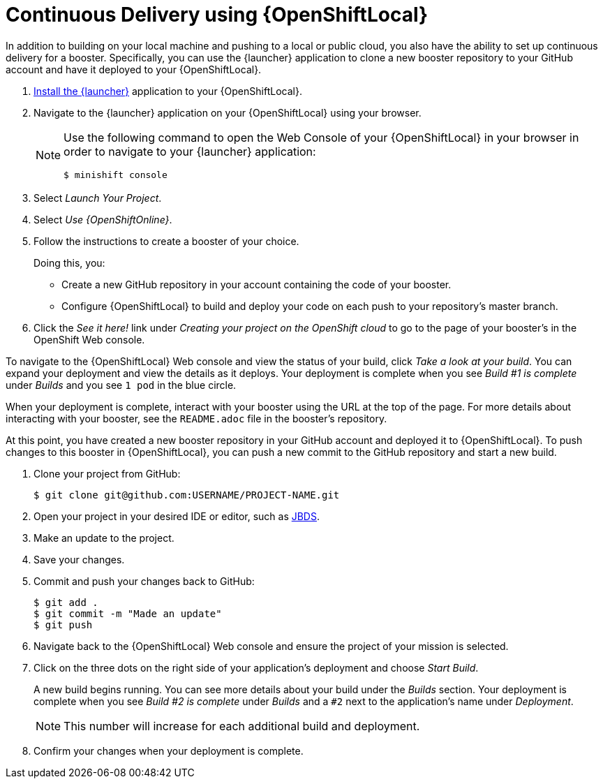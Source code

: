 = Continuous Delivery using {OpenShiftLocal}

In addition to building on your local machine and pushing to a local or public cloud, you also have the ability to set up continuous delivery for a booster. Specifically, you can use the {launcher} application to clone a new booster repository to your GitHub account and have it deployed to your {OpenShiftLocal}.

. link:{link-launcher-openshift-local-install-guide}#create-launcher-app[Install the {launcher}] application to your {OpenShiftLocal}.
. Navigate to the {launcher} application on your {OpenShiftLocal} using your browser.
+
[NOTE]
====
Use the following command to open the Web Console of your {OpenShiftLocal} in your browser in order to navigate to your {launcher} application:

[source,bash,options="nowrap",subs="attributes+"]
----
$ minishift console
----
====
. Select _Launch Your Project_.
. Select _Use {OpenShiftOnline}_.
. Follow the instructions to create a booster of your choice.
+
Doing this, you:
+
** Create a new GitHub repository in your account containing the code of your booster.
** Configure {OpenShiftLocal} to build and deploy your code on each push to your repository’s master branch.

. Click the _See it here!_ link under _Creating your project on the OpenShift cloud_ to go to the page of your booster's in the OpenShift Web console.

To navigate to the {OpenShiftLocal} Web console and view the status of your build, click _Take a look at your build_. You can expand your deployment and view the details as it deploys. Your deployment is complete when you see _Build #1 is complete_ under _Builds_ and you see `1 pod` in the blue circle.

When your deployment is complete, interact with your booster using the URL at the top of the page. For more details about interacting with your booster, see the `README.adoc` file in the booster's repository.

At this point, you have created a new booster repository in your GitHub account and deployed it to {OpenShiftLocal}. To push changes to this booster in {OpenShiftLocal}, you can push a new commit to the GitHub repository and start a new build.


. Clone your project from GitHub:
+
[source,bash,options="nowrap",subs="attributes+"]
----
$ git clone git@github.com:USERNAME/PROJECT-NAME.git
----

. Open your project in your desired IDE or editor, such as xref:use_devstudio[JBDS].
. Make an update to the project.
. Save your changes.
. Commit and push your changes back to GitHub:
+
[source,bash,options="nowrap",subs="attributes+"]
----
$ git add .
$ git commit -m "Made an update"
$ git push
----

. Navigate back to the {OpenShiftLocal} Web console and ensure the project of your mission is selected.
. Click on the three dots on the right side of your application's deployment and choose _Start Build_.
+
A new build begins running. You can see more details about your build under the _Builds_ section. Your deployment is complete when you see _Build #2 is complete_ under _Builds_ and a `#2` next to the application's name under _Deployment_.
+
NOTE: This number will increase for each additional build and deployment.

. Confirm your changes when your deployment is complete.

